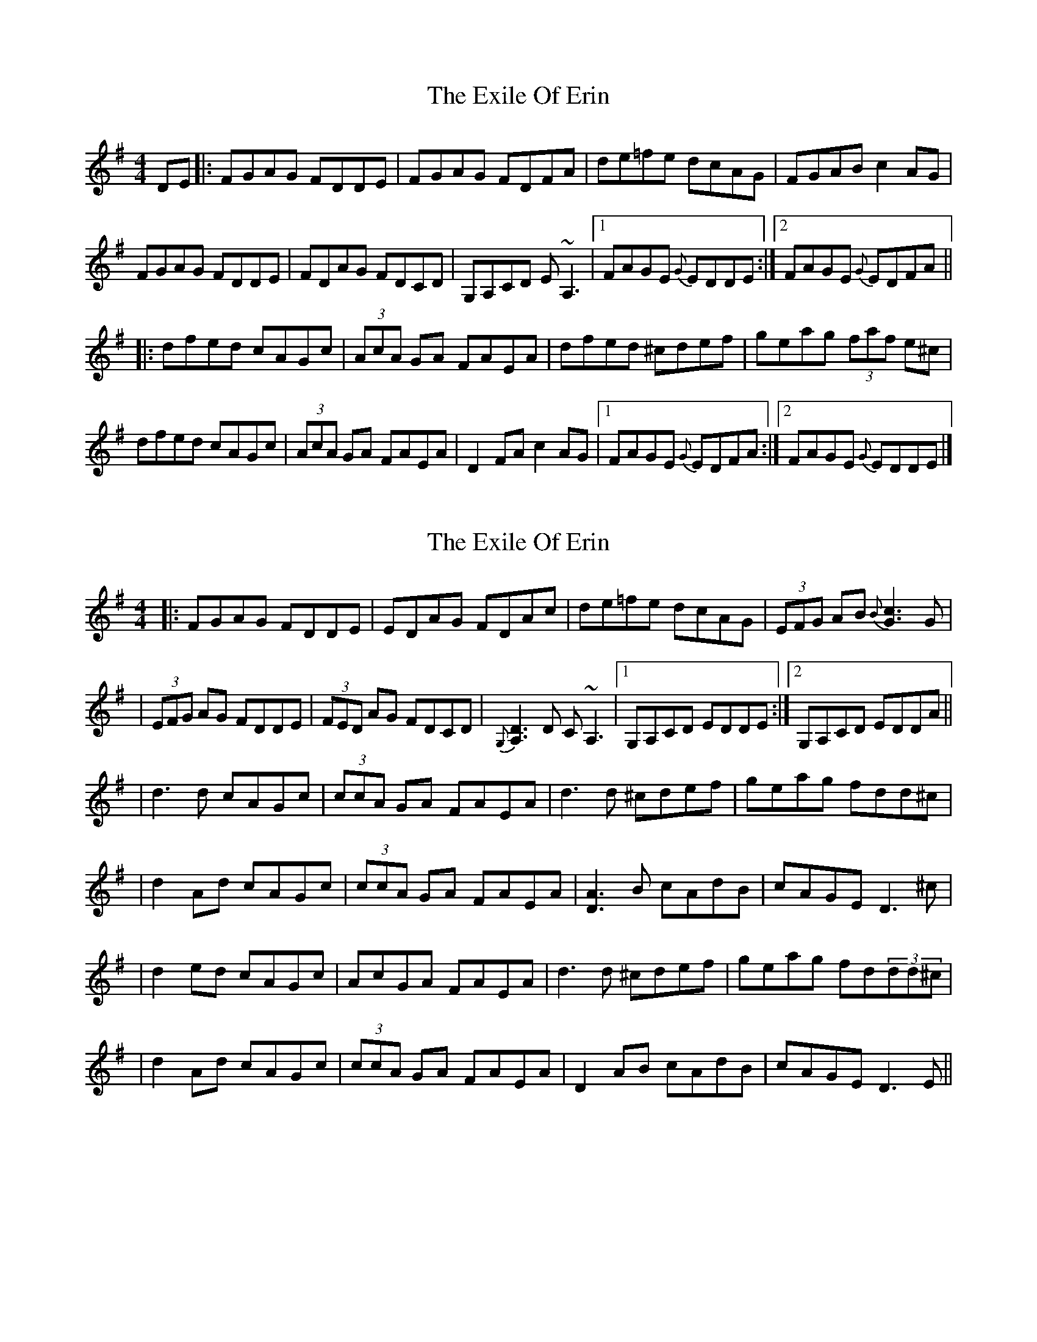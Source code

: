 X: 1
T: Exile Of Erin, The
Z: Odin
S: https://thesession.org/tunes/1293#setting1293
R: reel
M: 4/4
L: 1/8
K: Dmix
DE|:FGAG FDDE|FGAG FDFA|de=fe dcAG|FGAB c2AG|
FGAG FDDE|FDAG FDCD|G,A,CD E~A,3|1 FAGE {G}EDDE:|2 FAGE {G}EDFA||
|:dfed cAGc|(3AcA GA FAEA|dfed ^cdef|geag (3faf e^c|
dfed cAGc|(3AcA GA FAEA|D2FA c2AG|1 FAGE {G}EDFA:|2 FAGE {G}EDDE|]
X: 2
T: Exile Of Erin, The
Z: Will Harmon
S: https://thesession.org/tunes/1293#setting14601
R: reel
M: 4/4
L: 1/8
K: Dmix
|: FGAG FDDE | EDAG FDAc | de=fe dcAG | (3EFG AB{B}[c3G3]G || (3EFG AG FDDE | (3FED AG FDCD | {G,}[A,3D3] D C~A,3 |1 G,A,CD EDDE :|2 G,A,CD EDDA ||| d3 d cAGc | (3ccA GA FAEA | d3 d ^cdef | geag fdd^c || d2 Ad cAGc | (3ccA GA FAEA | [D3A3]B cAdB | cAGE D3 ^c || d2 ed cAGc | AcGA FAEA | d3 d ^cdef | geag fd(3dd^c || d2 Ad cAGc | (3ccA GA FAEA | D2 AB cAdB | cAGE D3 E ||
X: 3
T: Exile Of Erin, The
Z: ObieWhistler
S: https://thesession.org/tunes/1293#setting21037
R: reel
M: 4/4
L: 1/8
K: Dmix
FGAG FDDE|FGAG FDFA|de=fe dcAG|FGAB c2AG|
FGAG FDDE|FGAG FD dc|A4 cdA2|GAcd edd2:|
|:dfed cAAB|c/B/A GA FAEA|dfed ^cdef|geaf efge|
dfed cAAB|c/B/A GA FAEA|DFAB cAdB|cAGE EDD2:|
